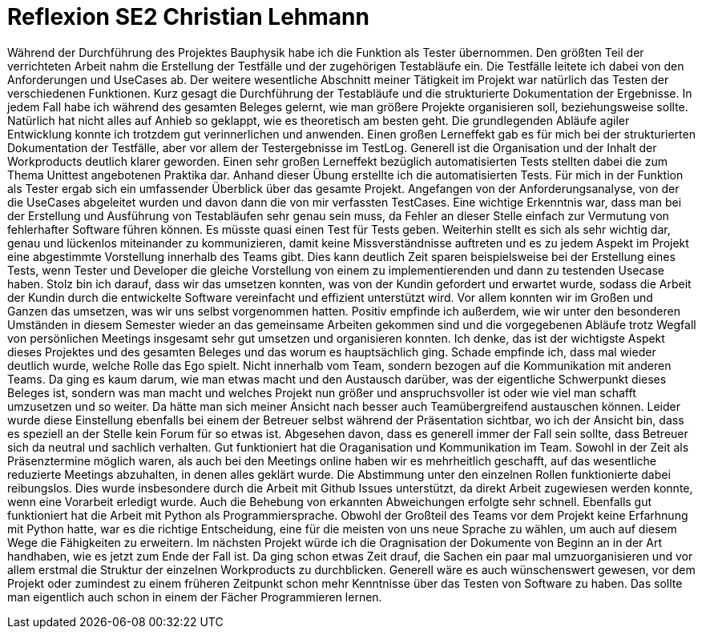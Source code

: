 = Reflexion SE2 Christian Lehmann

Während der Durchführung des Projektes Bauphysik habe ich die Funktion als Tester übernommen. Den größten Teil der verrichteten Arbeit nahm die Erstellung der Testfälle und der zugehörigen Testabläufe ein. Die Testfälle leitete ich dabei von den Anforderungen und UseCases ab. Der weitere wesentliche Abschnitt meiner Tätigkeit im Projekt war natürlich das Testen der verschiedenen Funktionen. Kurz gesagt die Durchführung der Testabläufe und die strukturierte Dokumentation der Ergebnisse.
In jedem Fall habe ich während des gesamten Beleges gelernt, wie man größere Projekte organisieren soll, beziehungsweise sollte. Natürlich hat nicht alles auf Anhieb so geklappt, wie es theoretisch am besten geht. Die grundlegenden Abläufe agiler Entwicklung konnte ich trotzdem gut verinnerlichen und anwenden. Einen großen Lerneffekt gab es für mich bei der strukturierten Dokumentation der Testfälle, aber vor allem der Testergebnisse im TestLog. Generell ist die Organisation und der Inhalt der Workproducts deutlich klarer geworden. Einen sehr großen Lerneffekt bezüglich automatisierten Tests stellten dabei die zum Thema Unittest angebotenen Praktika dar. Anhand dieser Übung erstellte ich die automatisierten Tests. Für mich in der Funktion als Tester ergab sich ein umfassender Überblick über das gesamte Projekt. Angefangen von der Anforderungsanalyse, von der die UseCases abgeleitet wurden und davon dann die von mir verfassten TestCases. Eine wichtige Erkenntnis war, dass man bei der Erstellung und Ausführung von Testabläufen sehr genau sein muss, da Fehler an dieser Stelle einfach zur Vermutung von fehlerhafter Software führen können. Es müsste quasi einen Test für Tests geben. Weiterhin stellt es sich als sehr wichtig dar, genau und lückenlos miteinander zu kommunizieren, damit keine Missverständnisse auftreten und es zu jedem Aspekt im Projekt eine abgestimmte Vorstellung innerhalb des Teams gibt. Dies kann deutlich Zeit sparen beispielsweise bei der Erstellung eines Tests, wenn Tester und Developer die gleiche Vorstellung von einem zu implementierenden und dann zu testenden Usecase haben.
Stolz bin ich darauf, dass wir das umsetzen konnten, was von der Kundin gefordert und erwartet wurde, sodass die Arbeit der Kundin durch die entwickelte Software vereinfacht und effizient unterstützt wird. Vor allem konnten wir im Großen und Ganzen das umsetzen, was wir uns selbst vorgenommen hatten. Positiv empfinde ich außerdem, wie wir unter den besonderen Umständen in diesem Semester wieder an das gemeinsame Arbeiten gekommen sind und die vorgegebenen Abläufe trotz Wegfall von persönlichen Meetings insgesamt sehr gut umsetzen und organisieren konnten. Ich denke, das ist der wichtigste Aspekt dieses Projektes und des gesamten Beleges und das worum es hauptsächlich ging. Schade empfinde ich, dass mal wieder deutlich wurde, welche Rolle das Ego spielt. Nicht innerhalb vom Team, sondern bezogen auf die Kommunikation mit anderen Teams. Da ging es kaum darum, wie man etwas macht und den Austausch darüber, was der eigentliche Schwerpunkt dieses Beleges ist, sondern was man macht und welches Projekt nun größer und anspruchsvoller ist oder wie viel man schafft umzusetzen und so weiter. Da hätte man sich meiner Ansicht nach besser auch Teamübergreifend austauschen können. Leider wurde diese Einstellung ebenfalls bei einem der Betreuer selbst während der Präsentation sichtbar, wo ich der Ansicht bin, dass es speziell an der Stelle kein Forum für so etwas ist. Abgesehen davon, dass es generell immer der Fall sein sollte, dass Betreuer sich da neutral und sachlich verhalten.
Gut funktioniert hat die Oraganisation und Kommunikation im Team. Sowohl in der Zeit als Präsenztermine möglich waren, als auch bei den Meetings online haben wir es mehrheitlich geschafft, auf das wesentliche reduzierte Meetings abzuhalten, in denen alles geklärt wurde. Die Abstimmung unter den einzelnen Rollen funktionierte dabei reibungslos. Dies wurde insbesondere durch die Arbeit mit Github Issues unterstützt, da direkt Arbeit zugewiesen werden konnte, wenn eine Vorarbeit erledigt wurde. Auch die Behebung von erkannten Abweichungen erfolgte sehr schnell. Ebenfalls gut funktioniert hat die Arbeit mit Python als Programmiersprache. Obwohl der Großteil des Teams vor dem Projekt keine Erfarhnung mit Python hatte, war es die richtige Entscheidung, eine für die meisten von uns neue Sprache zu wählen, um auch auf diesem Wege die Fähigkeiten zu erweitern.
Im nächsten Projekt würde ich die Oragnisation der Dokumente von Beginn an in der Art handhaben, wie es jetzt zum Ende der Fall ist. Da ging schon etwas Zeit drauf, die Sachen ein paar mal umzuorganisieren und vor allem erstmal die Struktur der einzelnen Workproducts zu durchblicken. Generell wäre es auch wünschenswert gewesen, vor dem Projekt oder zumindest zu einem früheren Zeitpunkt schon mehr Kenntnisse über das Testen von Software zu haben. Das sollte man eigentlich auch schon in einem der Fächer Programmieren lernen.